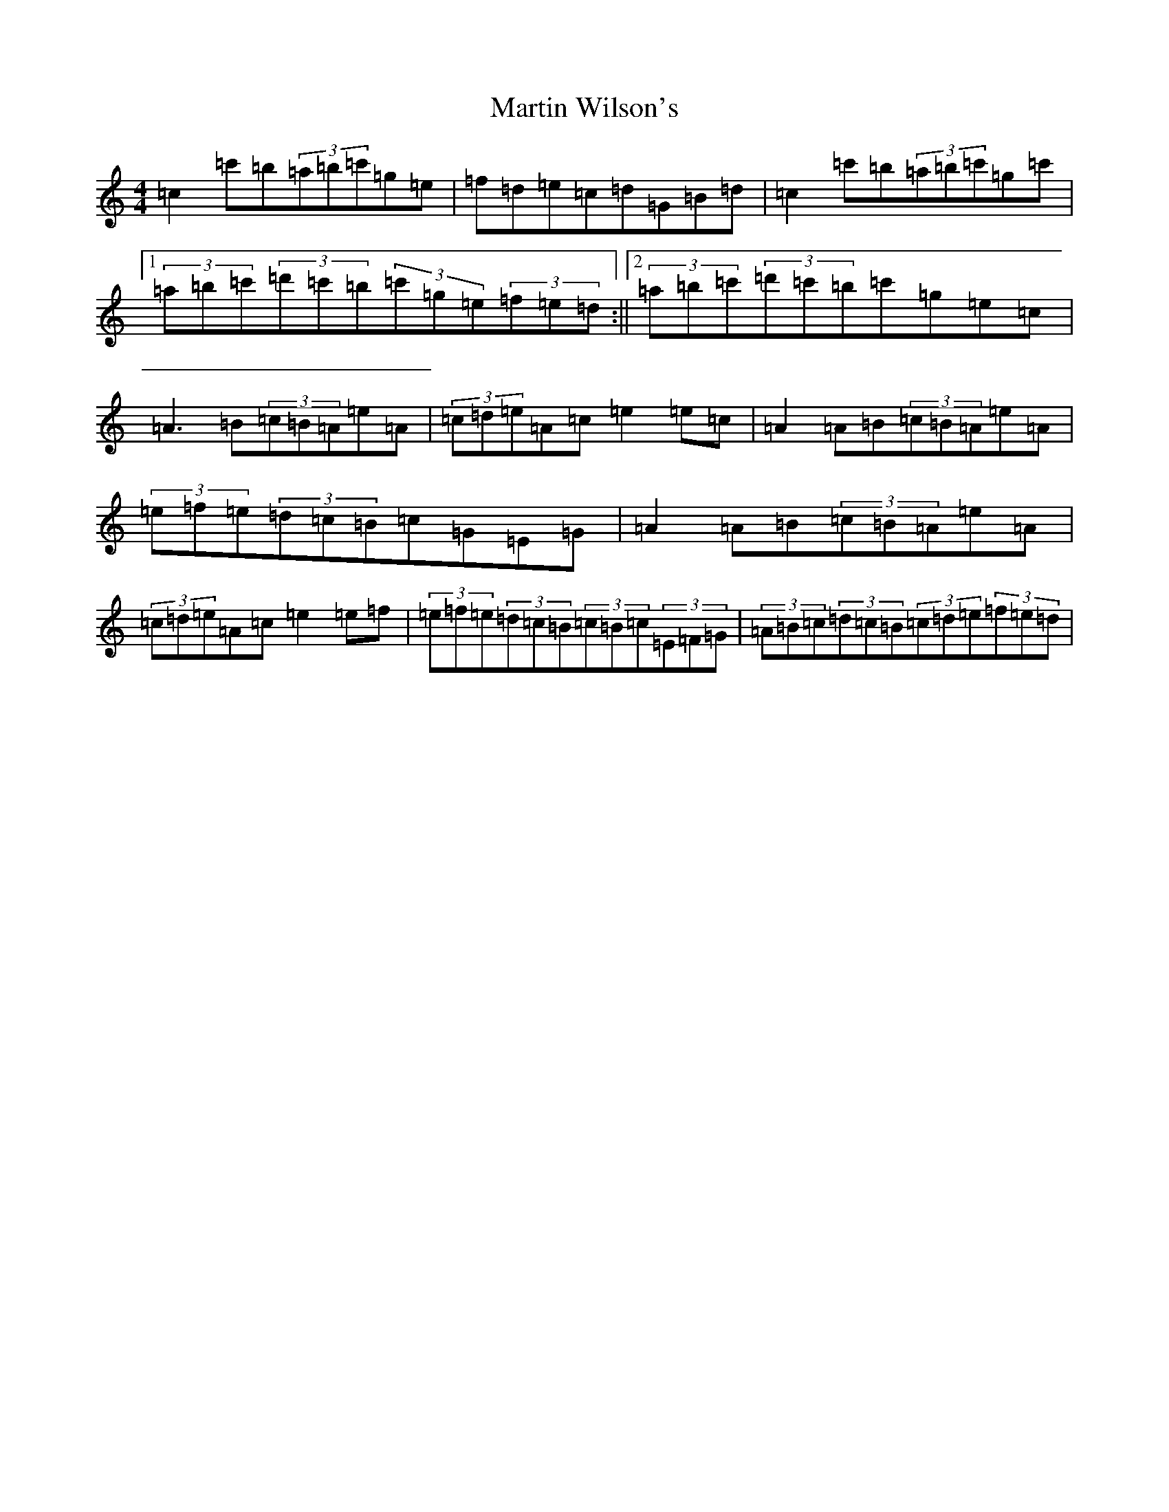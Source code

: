 X: 13546
T: Martin Wilson's
S: https://thesession.org/tunes/1976#setting1976
Z: A Major
R: strathspey
M: 4/4
L: 1/8
K: C Major
=c2=c'=b(3=a=b=c'=g=e|=f=d=e=c=d=G=B=d|=c2=c'=b(3=a=b=c'=g=c'|1(3=a=b=c'(3=d'=c'=b(3=c'=g=e(3=f=e=d:||2(3=a=b=c'(3=d'=c'=b=c'=g=e=c|=A3=B(3=c=B=A=e=A|(3=c=d=e=A=c=e2=e=c|=A2=A=B(3=c=B=A=e=A|(3=e=f=e(3=d=c=B=c=G=E=G|=A2=A=B(3=c=B=A=e=A|(3=c=d=e=A=c=e2=e=f|(3=e=f=e(3=d=c=B(3=c=B=c(3=E=F=G|(3=A=B=c(3=d=c=B(3=c=d=e(3=f=e=d|